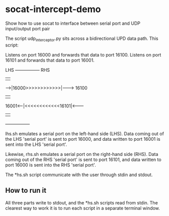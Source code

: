 * socat-intercept-demo
Show how to use socat to interface between serial port and UDP input/output port pair

The script udp_interceptor.py sits across a bidirectional UPD data
path. This script:

   Listens on port 16000 and forwards that data to port 16100.
   Listens on port 16101 and forwards that data to port 16001.


 LHS         +-----------------+           RHS
             |                 |
      ------>|16000>>>>>>>>>>>>|--------> 16100
             |                 |
 16001<------|<<<<<<<<<<<<16101|<--------
             |                 |
             +-----------------+


lhs.sh emulates a serial port on the left-hand side (LHS). Data coming
out of the LHS 'serial port' is sent to port 16000, and data written
to port 16001 is sent into the LHS 'serial port'.

Likewise, rhs.sh emulates a serial port on the right-hand side
(RHS). Data coming out of the RHS 'serial port' is sent to port 16101,
and data written to port 16000 is sent into the RHS 'serial port'.

The *hs.sh script communicate with the user through stdin and stdout.

** How to run it

All three parts write to stdout, and the *hs.sh scripts read from
stdin. The clearest way to work it is to run each script in a separate
terminal window.
